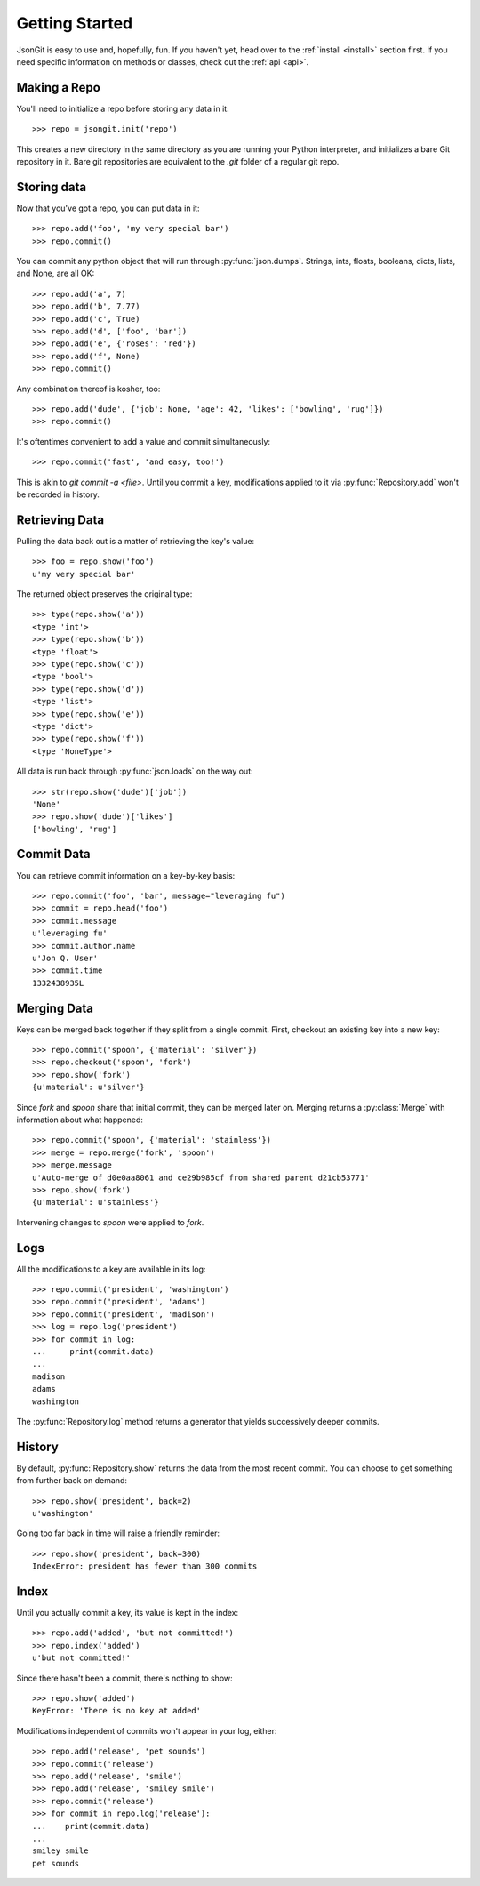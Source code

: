 .. _start:

Getting Started
===============

JsonGit is easy to use and, hopefully, fun.  If you haven't yet, head over to
the :ref:`install <install>` section first.  If you need specific information on
methods or classes, check out the :ref:`api <api>`.

Making a Repo
-------------

You'll need to initialize a repo before storing any data in it::

    >>> repo = jsongit.init('repo')

This creates a new directory in the same directory as you are running your
Python interpreter, and initializes a bare Git repository in it.  Bare git
repositories are equivalent to the `.git` folder of a regular git repo.

Storing data
------------

Now that you've got a repo, you can put data in it::

    >>> repo.add('foo', 'my very special bar')
    >>> repo.commit()

You can commit any python object that will run through :py:func:`json.dumps`.
Strings, ints, floats, booleans, dicts, lists, and None, are all OK::

    >>> repo.add('a', 7)
    >>> repo.add('b', 7.77)
    >>> repo.add('c', True)
    >>> repo.add('d', ['foo', 'bar'])
    >>> repo.add('e', {'roses': 'red'})
    >>> repo.add('f', None)
    >>> repo.commit()

Any combination thereof is kosher, too::

    >>> repo.add('dude', {'job': None, 'age': 42, 'likes': ['bowling', 'rug']})
    >>> repo.commit()

It's oftentimes convenient to add a value and commit simultaneously::

    >>> repo.commit('fast', 'and easy, too!')

This is akin to `git commit -a <file>`.  Until you commit a key, modifications
applied to it via :py:func:`Repository.add` won't be recorded in history.

Retrieving Data
---------------

Pulling the data back out is a matter of retrieving the key's value::

    >>> foo = repo.show('foo')
    u'my very special bar'

The returned object preserves the original type::

    >>> type(repo.show('a'))
    <type 'int'>
    >>> type(repo.show('b'))
    <type 'float'>
    >>> type(repo.show('c'))
    <type 'bool'>
    >>> type(repo.show('d'))
    <type 'list'>
    >>> type(repo.show('e'))
    <type 'dict'>
    >>> type(repo.show('f'))
    <type 'NoneType'>

All data is run back through :py:func:`json.loads` on the way out::

    >>> str(repo.show('dude')['job'])
    'None'
    >>> repo.show('dude')['likes']
    ['bowling', 'rug']

Commit Data
-----------

You can retrieve commit information on a key-by-key basis::

    >>> repo.commit('foo', 'bar', message="leveraging fu")
    >>> commit = repo.head('foo')
    >>> commit.message
    u'leveraging fu'
    >>> commit.author.name
    u'Jon Q. User'
    >>> commit.time
    1332438935L

Merging Data
------------

Keys can be merged back together if they split from a single commit.  First,
checkout an existing key into a new key::

    >>> repo.commit('spoon', {'material': 'silver'})
    >>> repo.checkout('spoon', 'fork')
    >>> repo.show('fork')
    {u'material': u'silver'}

Since `fork` and `spoon` share that initial commit, they can be merged later
on.  Merging returns a :py:class:`Merge` with information about what happened::

    >>> repo.commit('spoon', {'material': 'stainless'})
    >>> merge = repo.merge('fork', 'spoon')
    >>> merge.message
    u'Auto-merge of d0e0aa8061 and ce29b985cf from shared parent d21cb53771'
    >>> repo.show('fork')
    {u'material': u'stainless'}

Intervening changes to `spoon` were applied to `fork`.

Logs
----

All the modifications to a key are available in its log::

    >>> repo.commit('president', 'washington')
    >>> repo.commit('president', 'adams')
    >>> repo.commit('president', 'madison')
    >>> log = repo.log('president')
    >>> for commit in log:
    ...     print(commit.data)
    ...
    madison
    adams
    washington

The :py:func:`Repository.log` method returns a generator that yields
successively deeper commits.

History
-------

By default, :py:func:`Repository.show` returns the data from the most recent
commit.  You can choose to get something from further back on demand::

    >>> repo.show('president', back=2)
    u'washington'

Going too far back in time will raise a friendly reminder::

    >>> repo.show('president', back=300)
    IndexError: president has fewer than 300 commits

Index
-----

Until you actually commit a key, its value is kept in the index::

    >>> repo.add('added', 'but not committed!')
    >>> repo.index('added')
    u'but not committed!'

Since there hasn't been a commit, there's nothing to show::

    >>> repo.show('added')
    KeyError: 'There is no key at added'

Modifications independent of commits won't appear in your log, either::

    >>> repo.add('release', 'pet sounds')
    >>> repo.commit('release')
    >>> repo.add('release', 'smile')
    >>> repo.add('release', 'smiley smile')
    >>> repo.commit('release')
    >>> for commit in repo.log('release'):
    ...    print(commit.data)
    ...
    smiley smile
    pet sounds
